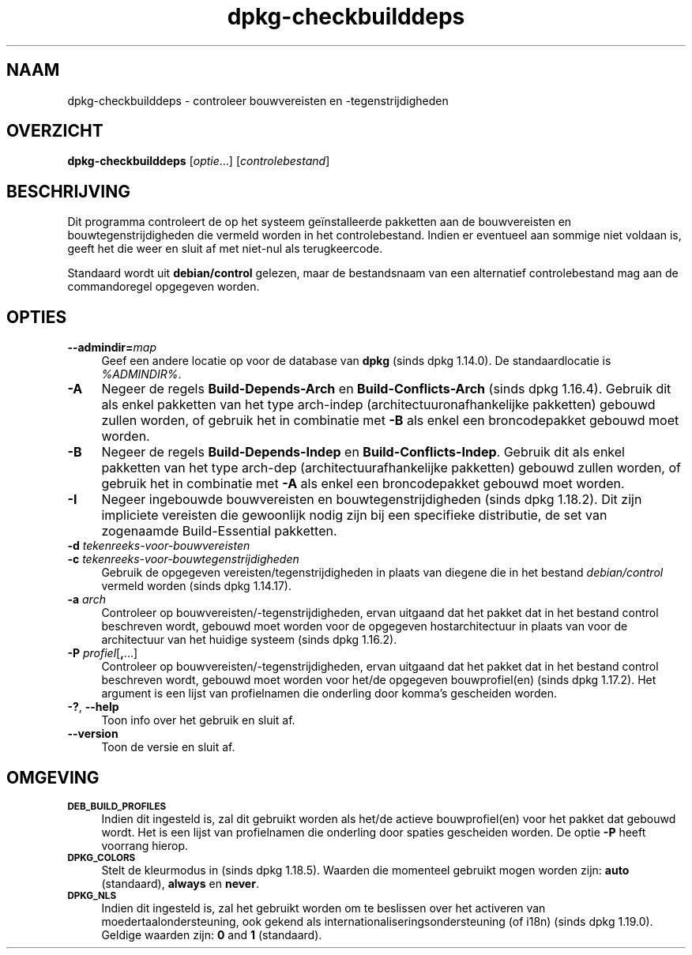 .\" Automatically generated by Pod::Man 4.11 (Pod::Simple 3.35)
.\"
.\" Standard preamble:
.\" ========================================================================
.de Sp \" Vertical space (when we can't use .PP)
.if t .sp .5v
.if n .sp
..
.de Vb \" Begin verbatim text
.ft CW
.nf
.ne \\$1
..
.de Ve \" End verbatim text
.ft R
.fi
..
.\" Set up some character translations and predefined strings.  \*(-- will
.\" give an unbreakable dash, \*(PI will give pi, \*(L" will give a left
.\" double quote, and \*(R" will give a right double quote.  \*(C+ will
.\" give a nicer C++.  Capital omega is used to do unbreakable dashes and
.\" therefore won't be available.  \*(C` and \*(C' expand to `' in nroff,
.\" nothing in troff, for use with C<>.
.tr \(*W-
.ds C+ C\v'-.1v'\h'-1p'\s-2+\h'-1p'+\s0\v'.1v'\h'-1p'
.ie n \{\
.    ds -- \(*W-
.    ds PI pi
.    if (\n(.H=4u)&(1m=24u) .ds -- \(*W\h'-12u'\(*W\h'-12u'-\" diablo 10 pitch
.    if (\n(.H=4u)&(1m=20u) .ds -- \(*W\h'-12u'\(*W\h'-8u'-\"  diablo 12 pitch
.    ds L" ""
.    ds R" ""
.    ds C` ""
.    ds C' ""
'br\}
.el\{\
.    ds -- \|\(em\|
.    ds PI \(*p
.    ds L" ``
.    ds R" ''
.    ds C`
.    ds C'
'br\}
.\"
.\" Escape single quotes in literal strings from groff's Unicode transform.
.ie \n(.g .ds Aq \(aq
.el       .ds Aq '
.\"
.\" If the F register is >0, we'll generate index entries on stderr for
.\" titles (.TH), headers (.SH), subsections (.SS), items (.Ip), and index
.\" entries marked with X<> in POD.  Of course, you'll have to process the
.\" output yourself in some meaningful fashion.
.\"
.\" Avoid warning from groff about undefined register 'F'.
.de IX
..
.nr rF 0
.if \n(.g .if rF .nr rF 1
.if (\n(rF:(\n(.g==0)) \{\
.    if \nF \{\
.        de IX
.        tm Index:\\$1\t\\n%\t"\\$2"
..
.        if !\nF==2 \{\
.            nr % 0
.            nr F 2
.        \}
.    \}
.\}
.rr rF
.\" ========================================================================
.\"
.IX Title "dpkg-checkbuilddeps 1"
.TH dpkg-checkbuilddeps 1 "2020-08-02" "1.20.5" "dpkg suite"
.\" For nroff, turn off justification.  Always turn off hyphenation; it makes
.\" way too many mistakes in technical documents.
.if n .ad l
.nh
.SH "NAAM"
.IX Header "NAAM"
dpkg-checkbuilddeps \- controleer bouwvereisten en \-tegenstrijdigheden
.SH "OVERZICHT"
.IX Header "OVERZICHT"
\&\fBdpkg-checkbuilddeps\fR [\fIoptie\fR...] [\fIcontrolebestand\fR]
.SH "BESCHRIJVING"
.IX Header "BESCHRIJVING"
Dit programma controleert de op het systeem ge\(:installeerde pakketten aan de
bouwvereisten en bouwtegenstrijdigheden die vermeld worden in het
controlebestand. Indien er eventueel aan sommige niet voldaan is, geeft het
die weer en sluit af met niet-nul als terugkeercode.
.PP
Standaard wordt uit \fBdebian/control\fR gelezen, maar de bestandsnaam van een
alternatief controlebestand mag aan de commandoregel opgegeven worden.
.SH "OPTIES"
.IX Header "OPTIES"
.IP "\fB\-\-admindir=\fR\fImap\fR" 4
.IX Item "--admindir=map"
Geef een andere locatie op voor de database van \fBdpkg\fR (sinds dpkg
1.14.0). De standaardlocatie is \fI\f(CI%ADMINDIR\fI%\fR.
.IP "\fB\-A\fR" 4
.IX Item "-A"
Negeer de regels \fBBuild-Depends-Arch\fR en \fBBuild-Conflicts-Arch\fR (sinds
dpkg 1.16.4). Gebruik dit als enkel pakketten van het type arch-indep
(architectuuronafhankelijke pakketten) gebouwd zullen worden, of gebruik het
in combinatie met \fB\-B\fR als enkel een broncodepakket gebouwd moet worden.
.IP "\fB\-B\fR" 4
.IX Item "-B"
Negeer de regels \fBBuild-Depends-Indep\fR en \fBBuild-Conflicts-Indep\fR. Gebruik
dit als enkel pakketten van het type arch-dep (architectuurafhankelijke
pakketten) gebouwd zullen worden, of gebruik het in combinatie met \fB\-A\fR als
enkel een broncodepakket gebouwd moet worden.
.IP "\fB\-I\fR" 4
.IX Item "-I"
Negeer ingebouwde bouwvereisten en bouwtegenstrijdigheden (sinds dpkg
1.18.2). Dit zijn impliciete vereisten die gewoonlijk nodig zijn bij een
specifieke distributie, de set van zogenaamde Build-Essential pakketten.
.IP "\fB\-d\fR \fItekenreeks-voor-bouwvereisten\fR" 4
.IX Item "-d tekenreeks-voor-bouwvereisten"
.PD 0
.IP "\fB\-c\fR \fItekenreeks-voor-bouwtegenstrijdigheden\fR" 4
.IX Item "-c tekenreeks-voor-bouwtegenstrijdigheden"
.PD
Gebruik de opgegeven vereisten/tegenstrijdigheden in plaats van diegene die
in het bestand \fIdebian/control\fR vermeld worden (sinds dpkg 1.14.17).
.IP "\fB\-a\fR \fIarch\fR" 4
.IX Item "-a arch"
Controleer op bouwvereisten/\-tegenstrijdigheden, ervan uitgaand dat het
pakket dat in het bestand control beschreven wordt, gebouwd moet worden voor
de opgegeven hostarchitectuur in plaats van voor de architectuur van het
huidige systeem (sinds dpkg 1.16.2).
.IP "\fB\-P\fR \fIprofiel\fR[\fB,\fR...]" 4
.IX Item "-P profiel[,...]"
Controleer op bouwvereisten/\-tegenstrijdigheden, ervan uitgaand dat het
pakket dat in het bestand control beschreven wordt, gebouwd moet worden voor
het/de opgegeven bouwprofiel(en) (sinds dpkg 1.17.2). Het argument is een
lijst van profielnamen die onderling door komma's gescheiden worden.
.IP "\fB\-?\fR, \fB\-\-help\fR" 4
.IX Item "-?, --help"
Toon info over het gebruik en sluit af.
.IP "\fB\-\-version\fR" 4
.IX Item "--version"
Toon de versie en sluit af.
.SH "OMGEVING"
.IX Header "OMGEVING"
.IP "\fB\s-1DEB_BUILD_PROFILES\s0\fR" 4
.IX Item "DEB_BUILD_PROFILES"
Indien dit ingesteld is, zal dit gebruikt worden als het/de actieve
bouwprofiel(en) voor het pakket dat gebouwd wordt. Het is een lijst van
profielnamen die onderling door spaties gescheiden worden. De optie \fB\-P\fR
heeft voorrang hierop.
.IP "\fB\s-1DPKG_COLORS\s0\fR" 4
.IX Item "DPKG_COLORS"
Stelt de kleurmodus in (sinds dpkg 1.18.5). Waarden die momenteel gebruikt
mogen worden zijn: \fBauto\fR (standaard), \fBalways\fR en \fBnever\fR.
.IP "\fB\s-1DPKG_NLS\s0\fR" 4
.IX Item "DPKG_NLS"
Indien dit ingesteld is, zal het gebruikt worden om te beslissen over het
activeren van moedertaalondersteuning, ook gekend als
internationaliseringsondersteuning (of i18n) (sinds dpkg 1.19.0). Geldige
waarden zijn: \fB0\fR and \fB1\fR (standaard).
